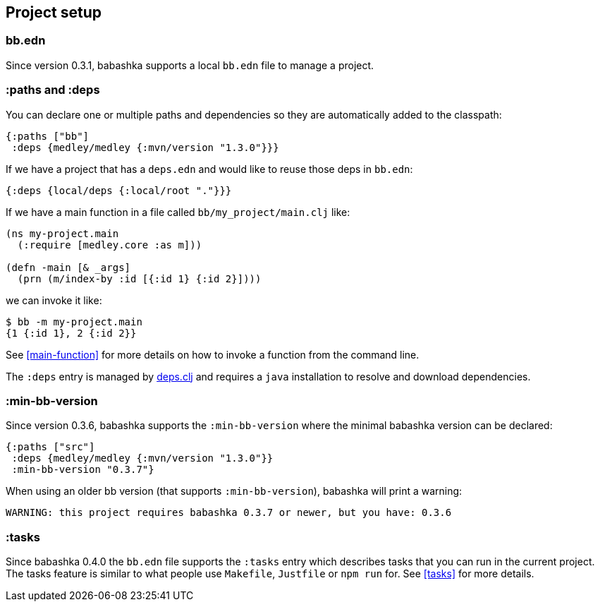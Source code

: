 [[project-setup]]
== Project setup

=== bb.edn

Since version 0.3.1, babashka supports a local `bb.edn` file to manage a project.

=== :paths and :deps

You can declare one or multiple paths and dependencies so they are automatically
added to the classpath:

[source,clojure]
----
{:paths ["bb"]
 :deps {medley/medley {:mvn/version "1.3.0"}}}
----

If we have a project that has a `deps.edn` and would like to reuse those deps in `bb.edn`:

[source, clojure]
----
{:deps {local/deps {:local/root "."}}}
----

If we have a main function in a file called `bb/my_project/main.clj` like:

----
(ns my-project.main
  (:require [medley.core :as m]))

(defn -main [& _args]
  (prn (m/index-by :id [{:id 1} {:id 2}])))
----

we can invoke it like:

[source,clojure]
----
$ bb -m my-project.main
{1 {:id 1}, 2 {:id 2}}
----

See <<main-function>> for more details on how to invoke a function from the command line.

The `:deps` entry is managed by https://github.com/borkdude/deps.clj[deps.clj]
and requires a `java` installation to resolve and download dependencies.

=== :min-bb-version

Since version 0.3.6, babashka supports the `:min-bb-version` where the minimal
babashka version can be declared:

[source,clojure]
----
{:paths ["src"]
 :deps {medley/medley {:mvn/version "1.3.0"}}
 :min-bb-version "0.3.7"}
----

When using an older bb version (that supports `:min-bb-version`), babashka will
print a warning:

[source]
----
WARNING: this project requires babashka 0.3.7 or newer, but you have: 0.3.6
----

=== :tasks

Since babashka 0.4.0 the `bb.edn` file supports the `:tasks` entry which
describes tasks that you can run in the current project. The tasks feature is
similar to what people use `Makefile`, `Justfile` or `npm run` for. See <<tasks>> for more details.
